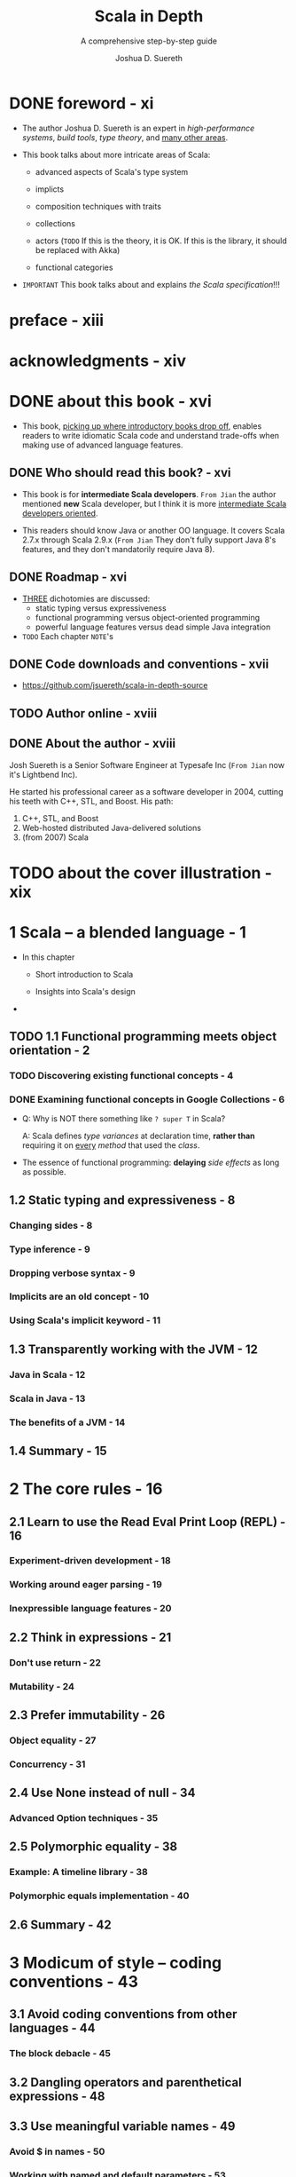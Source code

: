 #+TITLE: Scala in Depth
#+SUBTITLE: A comprehensive step-by-step guide
#+YEAR: 2012
#+AUTHOR: Joshua D. Suereth
#+Foreword by: Martin Odersky
#+STARTUP: entitiespretty

* Table of Contents                                      :TOC_4_org:noexport:
- [[foreword - xi][foreword - xi]]
- [[preface - xiii][preface - xiii]]
- [[acknowledgments - xiv][acknowledgments - xiv]]
- [[about this book - xvi][about this book - xvi]]
  - [[Who should read this book? - xvi][Who should read this book? - xvi]]
  - [[Roadmap - xvi][Roadmap - xvi]]
  - [[Code downloads and conventions - xvii][Code downloads and conventions - xvii]]
  - [[Author online - xviii][Author online - xviii]]
  - [[About the author - xviii][About the author - xviii]]
- [[about the cover illustration - xix][about the cover illustration - xix]]
- [[1 Scala -- a blended language - 1][1 Scala -- a blended language - 1]]
  - [[1.1 Functional programming meets object orientation - 2][1.1 Functional programming meets object orientation - 2]]
    - [[Discovering existing functional concepts - 4][Discovering existing functional concepts - 4]]
    - [[Examining functional concepts in Google Collections - 6][Examining functional concepts in Google Collections - 6]]
  - [[1.2 Static typing and expressiveness - 8][1.2 Static typing and expressiveness - 8]]
    - [[Changing sides - 8][Changing sides - 8]]
    - [[Type inference - 9][Type inference - 9]]
    - [[Dropping verbose syntax - 9][Dropping verbose syntax - 9]]
    - [[Implicits are an old concept - 10][Implicits are an old concept - 10]]
    - [[Using Scala's implicit keyword - 11][Using Scala's implicit keyword - 11]]
  - [[1.3 Transparently working with the JVM - 12][1.3 Transparently working with the JVM - 12]]
    - [[Java in Scala - 12][Java in Scala - 12]]
    - [[Scala in Java - 13][Scala in Java - 13]]
    - [[The benefits of a JVM - 14][The benefits of a JVM - 14]]
  - [[1.4 Summary - 15][1.4 Summary - 15]]
- [[2 The core rules - 16][2 The core rules - 16]]
  - [[2.1 Learn to use the Read Eval Print Loop (REPL) - 16][2.1 Learn to use the Read Eval Print Loop (REPL) - 16]]
    - [[Experiment-driven development - 18][Experiment-driven development - 18]]
    - [[Working around eager parsing - 19][Working around eager parsing - 19]]
    - [[Inexpressible language features - 20][Inexpressible language features - 20]]
  - [[2.2 Think in expressions - 21][2.2 Think in expressions - 21]]
    - [[Don't use return - 22][Don't use return - 22]]
    - [[Mutability - 24][Mutability - 24]]
  - [[2.3 Prefer immutability - 26][2.3 Prefer immutability - 26]]
    - [[Object equality - 27][Object equality - 27]]
    - [[Concurrency - 31][Concurrency - 31]]
  - [[2.4 Use None instead of null - 34][2.4 Use None instead of null - 34]]
    - [[Advanced Option techniques - 35][Advanced Option techniques - 35]]
  - [[2.5 Polymorphic equality - 38][2.5 Polymorphic equality - 38]]
    - [[Example: A timeline library - 38][Example: A timeline library - 38]]
    - [[Polymorphic equals implementation - 40][Polymorphic equals implementation - 40]]
  - [[2.6 Summary - 42][2.6 Summary - 42]]
- [[3 Modicum of style -- coding conventions - 43][3 Modicum of style -- coding conventions - 43]]
  - [[3.1 Avoid coding conventions from other languages - 44][3.1 Avoid coding conventions from other languages - 44]]
    - [[The block debacle - 45][The block debacle - 45]]
  - [[3.2 Dangling operators and parenthetical expressions - 48][3.2 Dangling operators and parenthetical expressions - 48]]
  - [[3.3 Use meaningful variable names - 49][3.3 Use meaningful variable names - 49]]
    - [[Avoid $ in names - 50][Avoid $ in names - 50]]
    - [[Working with named and default parameters - 53][Working with named and default parameters - 53]]
  - [[3.4 Always mark overridden methods - 55][3.4 Always mark overridden methods - 55]]
  - [[3.5 Annotate for expected optimizations - 60][3.5 Annotate for expected optimizations - 60]]
    - [[Using the tableswitch optimization - 61][Using the tableswitch optimization - 61]]
    - [[Using the tail recursion optimization - 64][Using the tail recursion optimization - 64]]
  - [[3.6 Summary - 66][3.6 Summary - 66]]
- [[4 Utilizing object orientation - 68][4 Utilizing object orientation - 68]]
  - [[4.1 Limit code inside an object or trait's body to initialization logic - 69][4.1 Limit code inside an object or trait's body to initialization logic - 69]]
    - [[Delayed construction - 69][Delayed construction - 69]]
    - [[And then there's multiple inheritance - 70][And then there's multiple inheritance - 70]]
  - [[4.2 Provide empty implementations for abstract methods on traits - 72][4.2 Provide empty implementations for abstract methods on traits - 72]]
  - [[4.3 Composition can include inheritance - 76][4.3 Composition can include inheritance - 76]]
    - [[Member composition by inheritance - 78][Member composition by inheritance - 78]]
    - [[Classic constructors with a twist - 80][Classic constructors with a twist - 80]]
  - [[4.4 Promote abstract interface into its own trait - 82][4.4 Promote abstract interface into its own trait - 82]]
    - [[Interfaces you can talk to - 84][Interfaces you can talk to - 84]]
    - [[Learning from the past - 85][Learning from the past - 85]]
  - [[4.5 Provide return types in your public APIs - 86][4.5 Provide return types in your public APIs - 86]]
  - [[4.6 Summary - 88][4.6 Summary - 88]]
- [[5 Using implicits to write expressive code - 89][5 Using implicits to write expressive code - 89]]
  - [[5.1 Introduction to implicits - 90][5.1 Introduction to implicits - 90]]
    - [[Identifiers: A digression 91][Identifiers: A digression 91]]
    - [[Scope and bindings 92][Scope and bindings 92]]
    - [[Implicit resolution - 96][Implicit resolution - 96]]
  - [[5.2 Enhancing existing classes with implicit views - 101][5.2 Enhancing existing classes with implicit views - 101]]
  - [[5.3 Utilize implicit parameters with defaults - 106][5.3 Utilize implicit parameters with defaults - 106]]
  - [[5.4 Limiting the scope of implicits - 112][5.4 Limiting the scope of implicits - 112]]
    - [[Creating implicits for import 113][Creating implicits for import 113]]
    - [[Implicits without the import tax - 115][Implicits without the import tax - 115]]
  - [[5.5 Summary - 119][5.5 Summary - 119]]
- [[6 The type system - 120][6 The type system - 120]]
  - [[6.1 Types - 121][6.1 Types - 121]]
    - [[Types and paths - 122][Types and paths - 122]]
    - [[The type keyword - 124][The type keyword - 124]]
    - [[Structural types - 125][Structural types - 125]]
  - [[6.2 Type constraints - 131][6.2 Type constraints - 131]]
  - [[6.3 Type parameters and higher-kinded types - 134][6.3 Type parameters and higher-kinded types - 134]]
    - [[Type parameter constraints - 134][Type parameter constraints - 134]]
    - [[Higher-kinded types - 135][Higher-kinded types - 135]]
  - [[6.4 Variance - 137][6.4 Variance - 137]]
    - [[Advanced variance annotations - 141][Advanced variance annotations - 141]]
  - [[6.5 Existential types - 144][6.5 Existential types - 144]]
    - [[The formal syntax of existential types - 146][The formal syntax of existential types - 146]]
  - [[6.6 Summary - 149][6.6 Summary - 149]]
- [[7 Using implicits and types together - 150][7 Using implicits and types together - 150]]
  - [[7.1 Context bounds and view bounds - 151][7.1 Context bounds and view bounds - 151]]
    - [[When to use implicit type constraints - 152][When to use implicit type constraints - 152]]
  - [[7.2 Capturing types with implicits - 153][7.2 Capturing types with implicits - 153]]
    - [[Manifests - 153][Manifests - 153]]
    - [[Using Manifests - 154][Using Manifests - 154]]
    - [[Capturing type constraints - 156][Capturing type constraints - 156]]
    - [[Specialized methods - 158][Specialized methods - 158]]
  - [[7.3 Use type classes - 159][7.3 Use type classes - 159]]
    - [[FileLike as a type class - 163][FileLike as a type class - 163]]
    - [[The benefits of type classes - 166][The benefits of type classes - 166]]
  - [[7.4 Conditional execution using the type system - 167][7.4 Conditional execution using the type system - 167]]
    - [[Heterogeneous typed list - 169][Heterogeneous typed list - 169]]
    - [[IndexedView - 172][IndexedView - 172]]
  - [[7.5 Summary - 178][7.5 Summary - 178]]
- [[8 Using the right collection - 179][8 Using the right collection - 179]]
  - [[8.1 Use the right collection - 180][8.1 Use the right collection - 180]]
    - [[The collection hierarchy - 180][The collection hierarchy - 180]]
    - [[Traversable - 182][Traversable - 182]]
    - [[Iterable - 185][Iterable - 185]]
    - [[Seq - 187][Seq - 187]]
    - [[LinearSeq - 187][LinearSeq - 187]]
    - [[IndexedSeq - 189][IndexedSeq - 189]]
    - [[Set - 190][Set - 190]]
    - [[Map - 191][Map - 191]]
  - [[8.2 Immutable collections - 192][8.2 Immutable collections - 192]]
    - [[Vector - 192][Vector - 192]]
    - [[List - 194][List - 194]]
    - [[Stream - 195][Stream - 195]]
  - [[8.3 Mutable collections - 198][8.3 Mutable collections - 198]]
    - [[ArrayBuffer - 198][ArrayBuffer - 198]]
    - [[Mixin mutation event][Mixin mutation event]]
    - [[publishing - 199][publishing - 199]]
    - [[Mixin synchronization - 200][Mixin synchronization - 200]]
  - [[8.4 Changing evaluation with views and parallel collections - 200][8.4 Changing evaluation with views and parallel collections - 200]]
    - [[Views - 201][Views - 201]]
    - [[Parallel collections - 203][Parallel collections - 203]]
  - [[8.5 Writing methods to use with all collection types - 205][8.5 Writing methods to use with all collection types - 205]]
    - [[Optimizing algorithms for each collections type - 209][Optimizing algorithms for each collections type - 209]]
  - [[8.6 Summary - 211][8.6 Summary - 211]]
- [[9 Actors - 212][9 Actors - 212]]
  - [[9.1 Know when to use actors - 213][9.1 Know when to use actors - 213]]
    - [[Using actors to search - 213][Using actors to search - 213]]
  - [[9.2 Use typed, transparent references - 216][9.2 Use typed, transparent references - 216]]
    - [[Scatter-Gather with OutputChannel - 217][Scatter-Gather with OutputChannel - 217]]
  - [[9.3 Limit failures to zones - 221][9.3 Limit failures to zones - 221]]
    - [[Scatter-Gather failure zones - 221][Scatter-Gather failure zones - 221]]
    - [[General failure handling practices - 224][General failure handling practices - 224]]
  - [[9.4 Limit overload using scheduler zones - 225][9.4 Limit overload using scheduler zones - 225]]
    - [[Scheduling zones - 227][Scheduling zones - 227]]
  - [[9.5 Dynamic actor topology - 228][9.5 Dynamic actor topology - 228]]
  - [[9.6 Summary - 233][9.6 Summary - 233]]
- [[10 Integrating Scala with Java - 234][10 Integrating Scala with Java - 234]]
  - [[10.1 The language mismatch between Scala and Java - 235][10.1 The language mismatch between Scala and Java - 235]]
    - [[10.1.1 Differences in primitive boxing - 236][10.1.1 Differences in primitive boxing - 236]]
    - [[10.1.2 Differences in visibility - 240][10.1.2 Differences in visibility - 240]]
    - [[10.1.3 Inexpressible language features - 241][10.1.3 Inexpressible language features - 241]]
  - [[10.2 Be wary of implicit conversions - 244][10.2 Be wary of implicit conversions - 244]]
    - [[10.2.1 Object identity and equality - 245][10.2.1 Object identity and equality - 245]]
    - [[10.2.2 Chaining implicits - 246][10.2.2 Chaining implicits - 246]]
  - [[10.3 Be wary of Java serialization - 248][10.3 Be wary of Java serialization - 248]]
    - [[10.3.1 Serializing anonymous classes - 250][10.3.1 Serializing anonymous classes - 250]]
  - [[10.4 Annotate your annotations - 252][10.4 Annotate your annotations - 252]]
    - [[Annotation targets 254 ■ Scala and static fields - 255][Annotation targets 254 ■ Scala and static fields - 255]]
  - [[10.5 Summary - 256][10.5 Summary - 256]]
- [[11 Patterns in functional programming - 257][11 Patterns in functional programming - 257]]
  - [[11.1 Category theory for computer science - 258][11.1 Category theory for computer science - 258]]
  - [[11.2 Functors and monads, and how they relate to categories - 262][11.2 Functors and monads, and how they relate to categories - 262]]
    - [[Monads - 264][Monads - 264]]
  - [[11.3 Currying and applicative style - 266][11.3 Currying and applicative style - 266]]
    - [[Currying - 266][Currying - 266]]
    - [[Applicative style - 268][Applicative style - 268]]
  - [[11.4 Monads as workflows - 272][11.4 Monads as workflows - 272]]
  - [[11.5 Summary - 276][11.5 Summary - 276]]
- [[index - 277][index - 277]]

* DONE foreword - xi
  CLOSED: [2018-02-07 Wed 15:44]
  - The author Joshua D. Suereth is an expert in /high-performance systems/,
    /build tools/, /type theory/, and _many other areas_.

  - This book talks about more intricate areas of Scala:
    * advanced aspects of Scala's type system

    * implicts

    * composition techniques with traits

    * collections

    * actors (=TODO= If this is the theory, it is OK. If this is the library, it should be replaced with Akka)

    * functional categories

  - =IMPORTANT= This book talks about and explains /the Scala specification/!!!

* preface - xiii
* acknowledgments - xiv
* DONE about this book - xvi
  CLOSED: [2018-02-07 Wed 15:55]
  - This book, _picking up where introductory books drop off_, enables readers to
    write idiomatic Scala code and understand trade-offs when making use of
    advanced language features.

** DONE Who should read this book? - xvi
   CLOSED: [2018-02-07 Wed 16:04]
   - This book is for *intermediate Scala developers*.
     =From Jian= the author mentioned *new* Scala developer, but I think it is
                 more _intermediate Scala developers oriented_.

   - This readers should know Java or another OO language.
     It covers Scala 2.7.x through Scala 2.9.x (=From Jian= They don't fully
     support Java 8's features, and they don't mandatorily require Java 8).

** DONE Roadmap - xvi
   CLOSED: [2018-02-07 Wed 16:20]
   - _THREE_ dichotomies are discussed:
     + static typing versus expressiveness
     + functional programming versus object-oriented programming
     + powerful language features versus dead simple Java integration

   - =TODO= Each chapter =NOTE='s

** DONE Code downloads and conventions - xvii
   CLOSED: [2018-02-07 Wed 16:12]
   - https://github.com/jsuereth/scala-in-depth-source

** TODO Author online - xviii
** DONE About the author - xviii
   CLOSED: [2018-02-07 Wed 16:00]
   Josh Suereth is a Senior Software Engineer at Typesafe Inc (=From Jian= now
   it's Lightbend Inc).

   He started his professional career as a software developer in 2004, cutting
   his teeth with C++, STL, and Boost. His path:
   1. C++, STL, and Boost
   2. Web-hosted distributed Java-delivered solutions
   3. (from 2007) Scala

* TODO about the cover illustration - xix
* 1 Scala -- a blended language - 1
  - In this chapter
    + Short introduction to Scala

    + Insights into Scala's design

  - 

** TODO 1.1 Functional programming meets object orientation - 2
*** TODO Discovering existing functional concepts - 4
*** DONE Examining functional concepts in Google Collections - 6
    CLOSED: [2018-02-07 Wed 19:00]
    - Q: Why is NOT there something like ~? super T~ in Scala?

      A: Scala defines /type variances/ at declaration time, *rather than*
         requiring it on _every_ /method/ that used the /class/.


    - The essence of functional programming:
      *delaying* /side effects/ as long as possible.

** 1.2 Static typing and expressiveness - 8
*** Changing sides - 8
*** Type inference - 9
*** Dropping verbose syntax - 9
*** Implicits are an old concept - 10
*** Using Scala's implicit keyword - 11

** 1.3 Transparently working with the JVM - 12
*** Java in Scala - 12
*** Scala in Java - 13
*** The benefits of a JVM - 14

** 1.4 Summary - 15

* 2 The core rules - 16
** 2.1 Learn to use the Read Eval Print Loop (REPL) - 16
*** Experiment-driven development - 18
*** Working around eager parsing - 19
*** Inexpressible language features - 20

** 2.2 Think in expressions - 21
*** Don't use return - 22
*** Mutability - 24

** 2.3 Prefer immutability - 26
*** Object equality - 27
*** Concurrency - 31

** 2.4 Use None instead of null - 34
*** Advanced Option techniques - 35

** 2.5 Polymorphic equality - 38
*** Example: A timeline library - 38
*** Polymorphic equals implementation - 40

** 2.6 Summary - 42

* 3 Modicum of style -- coding conventions - 43
** 3.1 Avoid coding conventions from other languages - 44
*** The block debacle - 45

** 3.2 Dangling operators and parenthetical expressions - 48
** 3.3 Use meaningful variable names - 49
*** Avoid $ in names - 50
*** Working with named and default parameters - 53

** 3.4 Always mark overridden methods - 55
** 3.5 Annotate for expected optimizations - 60
*** Using the tableswitch optimization - 61
*** Using the tail recursion optimization - 64

** 3.6 Summary - 66

* 4 Utilizing object orientation - 68
** 4.1 Limit code inside an object or trait's body to initialization logic - 69
*** Delayed construction - 69
*** And then there's multiple inheritance - 70

** 4.2 Provide empty implementations for abstract methods on traits - 72
** 4.3 Composition can include inheritance - 76
*** Member composition by inheritance - 78
*** Classic constructors with a twist - 80

** 4.4 Promote abstract interface into its own trait - 82
*** Interfaces you can talk to - 84
*** Learning from the past - 85

** 4.5 Provide return types in your public APIs - 86
** 4.6 Summary - 88

* 5 Using implicits to write expressive code - 89
** 5.1 Introduction to implicits - 90
*** Identifiers: A digression 91 
*** Scope and bindings 92 
*** Implicit resolution - 96

** 5.2 Enhancing existing classes with implicit views - 101
** 5.3 Utilize implicit parameters with defaults - 106
** 5.4 Limiting the scope of implicits - 112
*** Creating implicits for import 113 
*** Implicits without the import tax - 115

** 5.5 Summary - 119

* 6 The type system - 120
** 6.1 Types - 121
*** Types and paths - 122
*** The type keyword - 124
*** Structural types - 125

** 6.2 Type constraints - 131
** 6.3 Type parameters and higher-kinded types - 134
*** Type parameter constraints - 134
*** Higher-kinded types - 135

** 6.4 Variance - 137
*** Advanced variance annotations - 141

** 6.5 Existential types - 144
*** The formal syntax of existential types - 146

** 6.6 Summary - 149

* 7 Using implicits and types together - 150
** 7.1 Context bounds and view bounds - 151
*** When to use implicit type constraints - 152

** 7.2 Capturing types with implicits - 153
*** Manifests - 153
*** Using Manifests - 154
*** Capturing type constraints - 156
*** Specialized methods - 158

** 7.3 Use type classes - 159
*** FileLike as a type class - 163
*** The benefits of type classes - 166

** 7.4 Conditional execution using the type system - 167
*** Heterogeneous typed list - 169
*** IndexedView - 172

** 7.5 Summary - 178

* 8 Using the right collection - 179
** 8.1 Use the right collection - 180
*** The collection hierarchy - 180
*** Traversable - 182
*** Iterable - 185
*** Seq - 187
*** LinearSeq - 187
*** IndexedSeq - 189
*** Set - 190
*** Map - 191

** 8.2 Immutable collections - 192
*** Vector - 192
*** List - 194
*** Stream - 195

** 8.3 Mutable collections - 198
*** ArrayBuffer - 198
*** Mixin mutation event
*** publishing - 199
*** Mixin synchronization - 200

** 8.4 Changing evaluation with views and parallel collections - 200
*** Views - 201
*** Parallel collections - 203

** 8.5 Writing methods to use with all collection types - 205
*** Optimizing algorithms for each collections type - 209

** 8.6 Summary - 211

* 9 Actors - 212
** 9.1 Know when to use actors - 213
*** Using actors to search - 213

** 9.2 Use typed, transparent references - 216
*** Scatter-Gather with OutputChannel - 217

** 9.3 Limit failures to zones - 221
*** Scatter-Gather failure zones - 221
*** General failure handling practices - 224

** 9.4 Limit overload using scheduler zones - 225
*** Scheduling zones - 227

** 9.5 Dynamic actor topology - 228
** 9.6 Summary - 233

* TODO 10 Integrating Scala with Java - 234
  - In this chapter
    + The *benefits* of _using /interfaces/ for Scala-Java interaction._

    + The *dangers* _of /automatic implicit conversions/ of /Java types/._

    + The *complications* _of /Java serialization/ in Scala._

    + How to *effectively use* /annotations/ _in Scala for Java libraries._

  - Two apsects add complicate things to the integration of Scala and Java:
    + _From Scala_:
      But complicated Scala features are implemented with some compiler tricks,

      and these tricks are usually the cause of issues when integrating with
      Java.

    + _From Java_:
      For the most part, the Java language translates simply into JVM bytecode;
      however, it too has language features that use compiler tricks.

      These will also cause rough spots in Scala/ Java interaction.

  - *Another benefit* of understanding how to interface Scala with Java is that
    *it helps to _integrate Scala with every other JVM language_.*

    *Rationale*:
    Because Java is king on the JVM, all alternative JVM languages provide means
    of using existing Java code.
    *This means that communications from Scala to another JVM language can be
    accomplished through Java _even in the worst case_.*

    + Scala is working on language features to integrate directly with (JVM)
      dynamic languages, but even with the 2.9.0 release, these features are
      considered experimental.

** TODO 10.1 The language mismatch between Scala and Java - 235
*** 10.1.1 Differences in primitive boxing - 236
*** 10.1.2 Differences in visibility - 240
*** 10.1.3 Inexpressible language features - 241

** TODO 10.2 Be wary of implicit conversions - 244
*** 10.2.1 Object identity and equality - 245
*** 10.2.2 Chaining implicits - 246

** TODO 10.3 Be wary of Java serialization - 248
*** TODO 10.3.1 Serializing anonymous classes - 250

** TODO 10.4 Annotate your annotations - 252
*** TODO Annotation targets 254 ■ Scala and static fields - 255

** TODO 10.5 Summary - 256

* 11 Patterns in functional programming - 257
** 11.1 Category theory for computer science - 258
** 11.2 Functors and monads, and how they relate to categories - 262
*** Monads - 264

** 11.3 Currying and applicative style - 266
*** Currying - 266
*** Applicative style - 268

** 11.4 Monads as workflows - 272
** 11.5 Summary - 276

* index - 277
